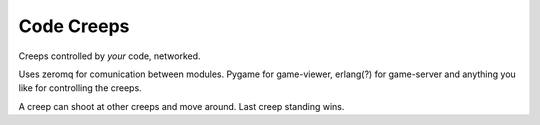 Code Creeps
===========

Creeps controlled by *your* code, networked.

Uses zeromq for comunication between modules. Pygame for game-viewer, erlang(?) for game-server and
anything you like for controlling the creeps.

A creep can shoot at other creeps and move around. Last creep standing wins.

